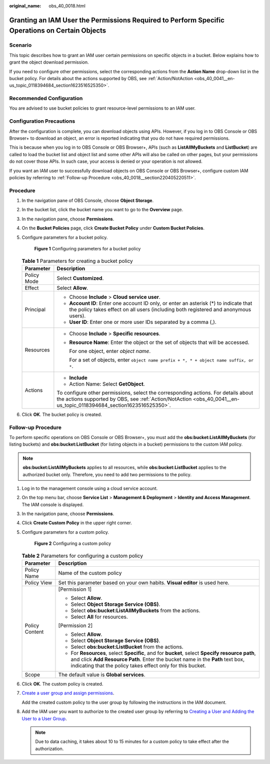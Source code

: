 :original_name: obs_40_0018.html

.. _obs_40_0018:

Granting an IAM User the Permissions Required to Perform Specific Operations on Certain Objects
===============================================================================================

Scenario
--------

This topic describes how to grant an IAM user certain permissions on specific objects in a bucket. Below explains how to grant the object download permission.

If you need to configure other permissions, select the corresponding actions from the **Action Name** drop-down list in the bucket policy. For details about the actions supported by OBS, see :ref:`Action/NotAction <obs_40_0041__en-us_topic_0118394684_section1623516525350>`.

Recommended Configuration
-------------------------

You are advised to use bucket policies to grant resource-level permissions to an IAM user.

Configuration Precautions
-------------------------

After the configuration is complete, you can download objects using APIs. However, if you log in to OBS Console or OBS Browser+ to download an object, an error is reported indicating that you do not have required permissions.

This is because when you log in to OBS Console or OBS Browser+, APIs (such as **ListAllMyBuckets** and **ListBucket**) are called to load the bucket list and object list and some other APIs will also be called on other pages, but your permissions do not cover those APIs. In such case, your access is denied or your operation is not allowed.

If you want an IAM user to successfully download objects on OBS Console or OBS Browser+, configure custom IAM policies by referring to :ref:`Follow-up Procedure <obs_40_0018__section220405220511>`.

Procedure
---------

#. In the navigation pane of OBS Console, choose **Object Storage**.

#. In the bucket list, click the bucket name you want to go to the **Overview** page.

#. In the navigation pane, choose **Permissions**.

#. On the **Bucket Policies** page, click **Create Bucket Policy** under **Custom Bucket Policies**.

#. Configure parameters for a bucket policy.


   .. figure:: /_static/images/en-us_image_0000001435889185.png
      :alt: **Figure 1** Configuring parameters for a bucket policy

      **Figure 1** Configuring parameters for a bucket policy

   .. table:: **Table 1** Parameters for creating a bucket policy

      +-----------------------------------+-----------------------------------------------------------------------------------------------------------------------------------------------------------------------------------------------------------+
      | Parameter                         | Description                                                                                                                                                                                               |
      +===================================+===========================================================================================================================================================================================================+
      | Policy Mode                       | Select **Customized**.                                                                                                                                                                                    |
      +-----------------------------------+-----------------------------------------------------------------------------------------------------------------------------------------------------------------------------------------------------------+
      | Effect                            | Select **Allow**.                                                                                                                                                                                         |
      +-----------------------------------+-----------------------------------------------------------------------------------------------------------------------------------------------------------------------------------------------------------+
      | Principal                         | -  Choose **Include** > **Cloud service user**.                                                                                                                                                           |
      |                                   | -  **Account ID**: Enter one account ID only, or enter an asterisk (*) to indicate that the policy takes effect on all users (including both registered and anonymous users).                             |
      |                                   | -  **User ID**: Enter one or more user IDs separated by a comma (,).                                                                                                                                      |
      +-----------------------------------+-----------------------------------------------------------------------------------------------------------------------------------------------------------------------------------------------------------+
      | Resources                         | -  Choose **Include** > **Specific resources**.                                                                                                                                                           |
      |                                   |                                                                                                                                                                                                           |
      |                                   | -  **Resource Name**: Enter the object or the set of objects that will be accessed.                                                                                                                       |
      |                                   |                                                                                                                                                                                                           |
      |                                   |    For one object, enter *object name*.                                                                                                                                                                   |
      |                                   |                                                                                                                                                                                                           |
      |                                   |    For a set of objects, enter ``object name prefix + *, * + object name suffix, or *``.                                                                                                                  |
      +-----------------------------------+-----------------------------------------------------------------------------------------------------------------------------------------------------------------------------------------------------------+
      | Actions                           | -  **Include**                                                                                                                                                                                            |
      |                                   | -  Action Name: Select **GetObject**.                                                                                                                                                                     |
      |                                   |                                                                                                                                                                                                           |
      |                                   | To configure other permissions, select the corresponding actions. For details about the actions supported by OBS, see :ref:`Action/NotAction <obs_40_0041__en-us_topic_0118394684_section1623516525350>`. |
      +-----------------------------------+-----------------------------------------------------------------------------------------------------------------------------------------------------------------------------------------------------------+

#. Click **OK**. The bucket policy is created.

.. _obs_40_0018__section220405220511:

Follow-up Procedure
-------------------

To perform specific operations on OBS Console or OBS Browser+, you must add the **obs:bucket:ListAllMyBuckets** (for listing buckets) and **obs:bucket:ListBucket** (for listing objects in a bucket) permissions to the custom IAM policy.

.. note::

   **obs:bucket:ListAllMyBuckets** applies to all resources, while **obs:bucket:ListBucket** applies to the authorized bucket only. Therefore, you need to add two permissions to the policy.

#. Log in to the management console using a cloud service account.

#. On the top menu bar, choose **Service List** > **Management & Deployment** > **Identity and Access Management**. The IAM console is displayed.

#. In the navigation pane, choose **Permissions**.

#. Click **Create Custom Policy** in the upper right corner.

#. Configure parameters for a custom policy.


   .. figure:: /_static/images/en-us_image_0000001385676688.png
      :alt: **Figure 2** Configuring a custom policy

      **Figure 2** Configuring a custom policy

   .. table:: **Table 2** Parameters for configuring a custom policy

      +-----------------------------------+-------------------------------------------------------------------------------------------------------------------------------------------------------------------------------------------------------------------------------------------------+
      | Parameter                         | Description                                                                                                                                                                                                                                     |
      +===================================+=================================================================================================================================================================================================================================================+
      | Policy Name                       | Name of the custom policy                                                                                                                                                                                                                       |
      +-----------------------------------+-------------------------------------------------------------------------------------------------------------------------------------------------------------------------------------------------------------------------------------------------+
      | Policy View                       | Set this parameter based on your own habits. **Visual editor** is used here.                                                                                                                                                                    |
      +-----------------------------------+-------------------------------------------------------------------------------------------------------------------------------------------------------------------------------------------------------------------------------------------------+
      | Policy Content                    | [Permission 1]                                                                                                                                                                                                                                  |
      |                                   |                                                                                                                                                                                                                                                 |
      |                                   | -  Select **Allow**.                                                                                                                                                                                                                            |
      |                                   | -  Select **Object Storage Service (OBS)**.                                                                                                                                                                                                     |
      |                                   | -  Select **obs:bucket:ListAllMyBuckets** from the actions.                                                                                                                                                                                     |
      |                                   | -  Select **All** for resources.                                                                                                                                                                                                                |
      |                                   |                                                                                                                                                                                                                                                 |
      |                                   | [Permission 2]                                                                                                                                                                                                                                  |
      |                                   |                                                                                                                                                                                                                                                 |
      |                                   | -  Select **Allow**.                                                                                                                                                                                                                            |
      |                                   | -  Select **Object Storage Service (OBS)**.                                                                                                                                                                                                     |
      |                                   | -  Select **obs:bucket:ListBucket** from the actions.                                                                                                                                                                                           |
      |                                   | -  For **Resources**, select **Specific**, and for **bucket**, select **Specify resource path**, and click **Add Resource Path**. Enter the bucket name in the **Path** text box, indicating that the policy takes effect only for this bucket. |
      +-----------------------------------+-------------------------------------------------------------------------------------------------------------------------------------------------------------------------------------------------------------------------------------------------+
      | Scope                             | The default value is **Global services**.                                                                                                                                                                                                       |
      +-----------------------------------+-------------------------------------------------------------------------------------------------------------------------------------------------------------------------------------------------------------------------------------------------+

#. Click **OK**. The custom policy is created.

#. `Create a user group and assign permissions <https://docs.otc.t-systems.com/en-us/usermanual/iam/iam_01_0030.html>`__.

   Add the created custom policy to the user group by following the instructions in the IAM document.

#. Add the IAM user you want to authorize to the created user group by referring to `Creating a User and Adding the User to a User Group <https://docs.otc.t-systems.com/en-us/usermanual/iam/iam_01_0031.html>`__.

   .. note::

      Due to data caching, it takes about 10 to 15 minutes for a custom policy to take effect after the authorization.
